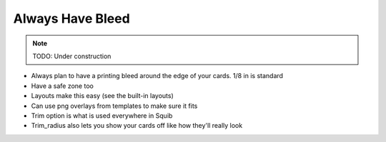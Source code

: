 Always Have Bleed
=================

.. note::

  TODO: Under construction

* Always plan to have a printing bleed around the edge of your cards. 1/8 in is standard
* Have a safe zone too
* Layouts make this easy (see the built-in layouts)
* Can use png overlays from templates to make sure it fits
* Trim option is what is used everywhere in Squib
* Trim_radius also lets you show your cards off like how they'll really look
